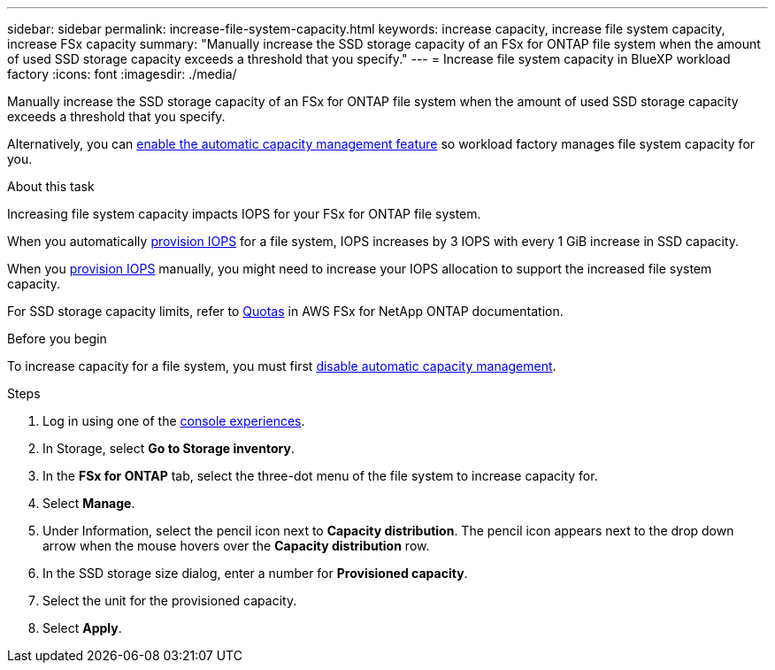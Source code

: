 ---
sidebar: sidebar
permalink: increase-file-system-capacity.html
keywords: increase capacity, increase file system capacity, increase FSx capacity
summary: "Manually increase the SSD storage capacity of an FSx for ONTAP file system when the amount of used SSD storage capacity exceeds a threshold that you specify." 
---
= Increase file system capacity in BlueXP workload factory
:icons: font
:imagesdir: ./media/

[.lead]
Manually increase the SSD storage capacity of an FSx for ONTAP file system when the amount of used SSD storage capacity exceeds a threshold that you specify. 

Alternatively, you can link:enable-auto-capacity-management.html[enable the automatic capacity management feature] so workload factory manages file system capacity for you. 

.About this task
Increasing file system capacity impacts IOPS for your FSx for ONTAP file system. 

When you automatically link:provision-iops.html[provision IOPS] for a file system, IOPS increases by 3 IOPS with every 1 GiB increase in SSD capacity. 

When you link:provision-iops.html[provision IOPS] manually, you might need to increase your IOPS allocation to support the increased file system capacity. 

For SSD storage capacity limits, refer to link:https://docs.aws.amazon.com/fsx/latest/ONTAPGuide/limits.html[Quotas^] in AWS FSx for NetApp ONTAP documentation. 

.Before you begin
To increase capacity for a file system, you must first link:enable-auto-capacity-management.html[disable automatic capacity management]. 

.Steps
. Log in using one of the link:https://docs.netapp.com/us-en/workload-setup-admin/console-experiences.html[console experiences^].
. In Storage, select *Go to Storage inventory*. 
. In the *FSx for ONTAP* tab, select the three-dot menu of the file system to increase capacity for. 
. Select *Manage*. 
. Under Information, select the pencil icon next to *Capacity distribution*. The pencil icon appears next to the drop down arrow when the mouse hovers over the *Capacity distribution* row. 
. In the SSD storage size dialog, enter a number for *Provisioned capacity*. 
. Select the unit for the provisioned capacity.
. Select *Apply*. 
